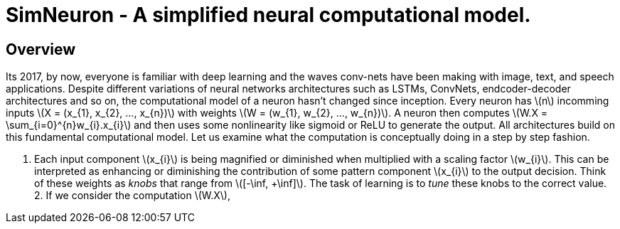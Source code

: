 = SimNeuron - A simplified neural computational model.

== Overview

Its 2017, by now, everyone is familiar with deep learning and the waves conv-nets have been making with image, text, and speech applications. Despite different variations of neural networks architectures such as LSTMs, ConvNets, endcoder-decoder architectures and so on, the computational model of a neuron hasn't changed since inception. Every neuron has \(n\) incomming inputs \(X = (x_{1}, x_{2}, ..., x_{n})\) with weights \(W = (w_{1}, w_{2}, ..., w_{n})\). A neuron then computes \(W.X = \sum_{i=0}^{n}w_{i}.x_{i}\) and then uses some nonlinearity like sigmoid or ReLU to generate the output. All architectures build on this fundamental computational model. Let us examine what the computation is conceptually doing in a step by step fashion.

1. Each input component \(x_{i}\) is being magnified or diminished when multiplied with a scaling factor \(w_{i}\). This can be interpreted as enhancing or diminishing the contribution of some pattern component \(x_{i}\) to the output decision. Think of these weights as _knobs_ that range from \([-\inf, +\inf]\). The task of learning is to _tune_ these knobs to the correct value.
2. 
If we consider the computation \(W.X\), 